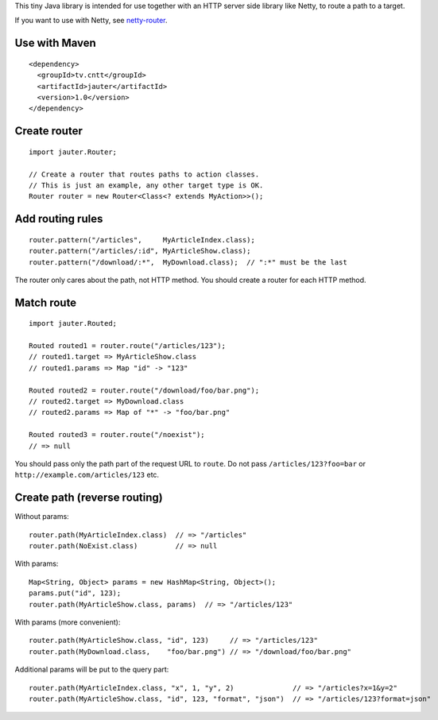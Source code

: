 This tiny Java library is intended for use together with an HTTP server side
library like Netty, to route a path to a target.

If you want to use with Netty, see `netty-router <https://github.com/xitrum-framework/netty-router>`_.

Use with Maven
~~~~~~~~~~~~~~

::

  <dependency>
    <groupId>tv.cntt</groupId>
    <artifactId>jauter</artifactId>
    <version>1.0</version>
  </dependency>

Create router
~~~~~~~~~~~~~

::

  import jauter.Router;

  // Create a router that routes paths to action classes.
  // This is just an example, any other target type is OK.
  Router router = new Router<Class<? extends MyAction>>();

Add routing rules
~~~~~~~~~~~~~~~~~

::

  router.pattern("/articles",     MyArticleIndex.class);
  router.pattern("/articles/:id", MyArticleShow.class);
  router.pattern("/download/:*",  MyDownload.class);  // ":*" must be the last

The router only cares about the path, not HTTP method.
You should create a router for each HTTP method.

Match route
~~~~~~~~~~~

::

  import jauter.Routed;

  Routed routed1 = router.route("/articles/123");
  // routed1.target => MyArticleShow.class
  // routed1.params => Map "id" -> "123"

  Routed routed2 = router.route("/download/foo/bar.png");
  // routed2.target => MyDownload.class
  // routed2.params => Map of "*" -> "foo/bar.png"

  Routed routed3 = router.route("/noexist");
  // => null

You should pass only the path part of the request URL to ``route``.
Do not pass ``/articles/123?foo=bar`` or ``http://example.com/articles/123`` etc.

Create path (reverse routing)
~~~~~~~~~~~~~~~~~~~~~~~~~~~~~

Without params:

::

  router.path(MyArticleIndex.class)  // => "/articles"
  router.path(NoExist.class)         // => null

With params:

::

  Map<String, Object> params = new HashMap<String, Object>();
  params.put("id", 123);
  router.path(MyArticleShow.class, params)  // => "/articles/123"

With params (more convenient):

::

  router.path(MyArticleShow.class, "id", 123)     // => "/articles/123"
  router.path(MyDownload.class,    "foo/bar.png") // => "/download/foo/bar.png"

Additional params will be put to the query part:

::

  router.path(MyArticleIndex.class, "x", 1, "y", 2)              // => "/articles?x=1&y=2"
  router.path(MyArticleShow.class, "id", 123, "format", "json")  // => "/articles/123?format=json"
